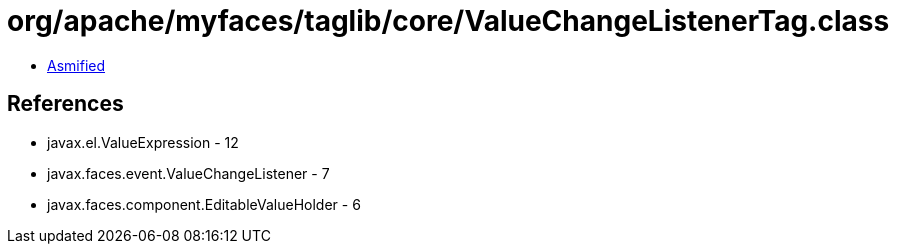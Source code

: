 = org/apache/myfaces/taglib/core/ValueChangeListenerTag.class

 - link:ValueChangeListenerTag-asmified.java[Asmified]

== References

 - javax.el.ValueExpression - 12
 - javax.faces.event.ValueChangeListener - 7
 - javax.faces.component.EditableValueHolder - 6
